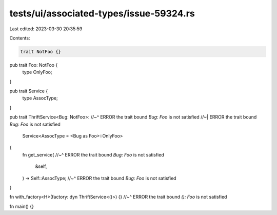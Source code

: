 tests/ui/associated-types/issue-59324.rs
========================================

Last edited: 2023-03-30 20:35:59

Contents:

.. code-block:: rs

    trait NotFoo {}

pub trait Foo: NotFoo {
    type OnlyFoo;
}

pub trait Service {
    type AssocType;
}

pub trait ThriftService<Bug: NotFoo>:
//~^ ERROR the trait bound `Bug: Foo` is not satisfied
//~| ERROR the trait bound `Bug: Foo` is not satisfied
    Service<AssocType = <Bug as Foo>::OnlyFoo>
{
    fn get_service(
    //~^ ERROR the trait bound `Bug: Foo` is not satisfied
        &self,
    ) -> Self::AssocType;
    //~^ ERROR the trait bound `Bug: Foo` is not satisfied
}

fn with_factory<H>(factory: dyn ThriftService<()>) {}
//~^ ERROR the trait bound `(): Foo` is not satisfied

fn main() {}


